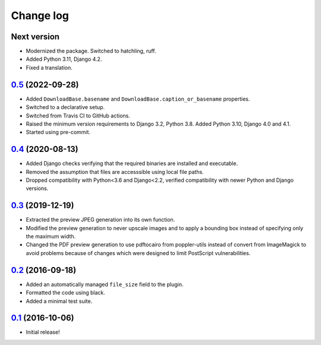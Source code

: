 ==========
Change log
==========

Next version
~~~~~~~~~~~~

- Modernized the package. Switched to hatchling, ruff.
- Added Python 3.11, Django 4.2.
- Fixed a translation.

`0.5`_ (2022-09-28)
~~~~~~~~~~~~~~~~~~~

.. _0.5: https://github.com/matthiask/feincms3-downloads/compare/0.4...0.5

- Added ``DownloadBase.basename`` and
  ``DownloadBase.caption_or_basename`` properties.
- Switched to a declarative setup.
- Switched from Travis CI to GitHub actions.
- Raised the minimum version requirements to Django 3.2, Python 3.8. Added
  Python 3.10, Django 4.0 and 4.1.
- Started using pre-commit.


`0.4`_ (2020-08-13)
~~~~~~~~~~~~~~~~~~~

- Added Django checks verifying that the required binaries are installed
  and executable.
- Removed the assumption that files are accesssible using local file
  paths.
- Dropped compatibility with Python<3.6 and Django<2.2, verified
  compatibility with newer Python and Django versions.


`0.3`_ (2019-12-19)
~~~~~~~~~~~~~~~~~~~

- Extracted the preview JPEG generation into its own function.
- Modified the preview generation to never upscale images and to apply a
  bounding box instead of specifying only the maximum width.
- Changed the PDF preview generation to use pdftocairo from
  poppler-utils instead of convert from ImageMagick to avoid problems
  because of changes which were designed to limit PostScript vulnerabilities.


`0.2`_ (2016-09-18)
~~~~~~~~~~~~~~~~~~~

- Added an automatically managed ``file_size`` field to the plugin.
- Formatted the code using black.
- Added a minimal test suite.


`0.1`_ (2016-10-06)
~~~~~~~~~~~~~~~~~~~

- Initial release!

.. _0.1: https://github.com/matthiask/feincms3-downloads/commit/69a9b98f3111
.. _0.2: https://github.com/matthiask/feincms3-downloads/compare/0.1...0.2
.. _0.3: https://github.com/matthiask/feincms3-downloads/compare/0.2...0.3
.. _0.4: https://github.com/matthiask/feincms3-downloads/compare/0.3...0.4
